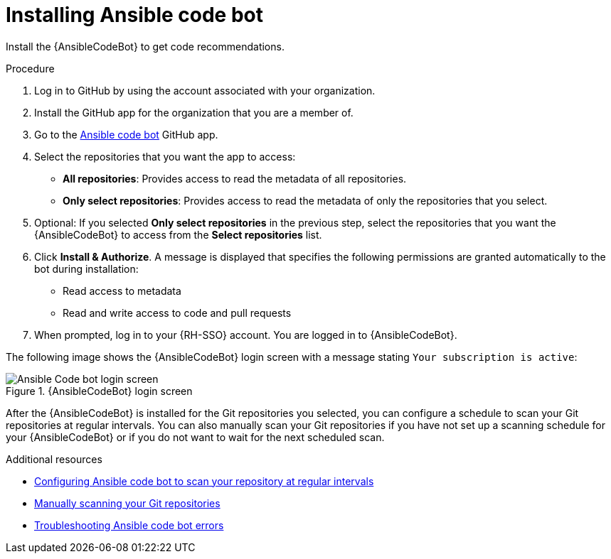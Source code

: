:_content-type: PROCEDURE

[id="install-code-bot_{context}"]

= Installing Ansible code bot

Install the {AnsibleCodeBot} to get code recommendations.

.Procedure

. Log in to GitHub by using the account associated with your organization.
. Install the GitHub app for the organization that you are a member of. 
. Go to the link:https://github.com/apps/ansible-code-bot[Ansible code bot] GitHub app. 
. Select the repositories that you want the app to access: 
* *All repositories*: Provides access to read the metadata of all repositories.
* *Only select repositories*: Provides access to read the metadata of only the repositories that you select. 
. Optional: If you selected *Only select repositories* in the previous step, select the repositories that you want the {AnsibleCodeBot} to access from the *Select repositories* list. 
. Click *Install & Authorize*. 
A message is displayed that specifies the following permissions are granted automatically to the bot during installation: 
* Read access to metadata
* Read and write access to code and pull requests
. When prompted, log in to your {RH-SSO} account. You are logged in to {AnsibleCodeBot}.

The following image shows the {AnsibleCodeBot} login screen with a message stating `Your subscription is active`: 

.{AnsibleCodeBot} login screen
image::code_bot_login_screen.png[Ansible Code bot login screen]

After the {AnsibleCodeBot} is installed for the Git repositories you selected, you can configure a schedule to scan your Git repositories at regular intervals. You can also manually scan your Git repositories if you have not set up a scanning schedule for your {AnsibleCodeBot} or if you do not want to wait for the next scheduled scan.

[role="_additional-resources"]
.Additional resources
* xref:configure-repo-scan_using-code-bot-for-suggestions[Configuring Ansible code bot to scan your repository at regular intervals]
* xref:manually-scan-repo_using-code-bot-for-suggestions[Manually scanning your Git repositories]
* xref:troubleshooting-code-bot_troubleshooting-lightspeed[Troubleshooting Ansible code bot errors]
